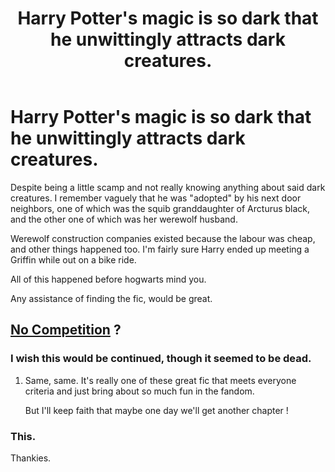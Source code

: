 #+TITLE: Harry Potter's magic is so dark that he unwittingly attracts dark creatures.

* Harry Potter's magic is so dark that he unwittingly attracts dark creatures.
:PROPERTIES:
:Author: FrystByte
:Score: 8
:DateUnix: 1610975421.0
:DateShort: 2021-Jan-18
:FlairText: What's That Fic?
:END:
Despite being a little scamp and not really knowing anything about said dark creatures. I remember vaguely that he was "adopted" by his next door neighbors, one of which was the squib granddaughter of Arcturus black, and the other one of which was her werewolf husband.

Werewolf construction companies existed because the labour was cheap, and other things happened too. I'm fairly sure Harry ended up meeting a Griffin while out on a bike ride.

All of this happened before hogwarts mind you.

Any assistance of finding the fic, would be great.


** [[https://www.fanfiction.net/s/11126195/1/No-Competition][No Competition]] ?
:PROPERTIES:
:Author: croisillon
:Score: 6
:DateUnix: 1610976419.0
:DateShort: 2021-Jan-18
:END:

*** I wish this would be continued, though it seemed to be dead.
:PROPERTIES:
:Author: dark-phoenix-lady
:Score: 6
:DateUnix: 1610978354.0
:DateShort: 2021-Jan-18
:END:

**** Same, same. It's really one of these great fic that meets everyone criteria and just bring about so much fun in the fandom.

But I'll keep faith that maybe one day we'll get another chapter !
:PROPERTIES:
:Author: croisillon
:Score: 7
:DateUnix: 1610978557.0
:DateShort: 2021-Jan-18
:END:


*** This.

Thankies.
:PROPERTIES:
:Author: FrystByte
:Score: 3
:DateUnix: 1610986936.0
:DateShort: 2021-Jan-18
:END:
